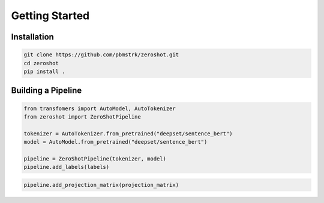Getting Started
===============

Installation
------------

.. code-block:: bash

   git clone https://github.com/pbmstrk/zeroshot.git
   cd zeroshot
   pip install .

Building a Pipeline
---------------------

.. code-block:: python

   from transfomers import AutoModel, AutoTokenizer
   from zeroshot import ZeroShotPipeline

   tokenizer = AutoTokenizer.from_pretrained("deepset/sentence_bert") 
   model = AutoModel.from_pretrained("deepset/sentence_bert")

   pipeline = ZeroShotPipeline(tokenizer, model)
   pipeline.add_labels(labels)

.. code-block:: python

   pipeline.add_projection_matrix(projection_matrix)

